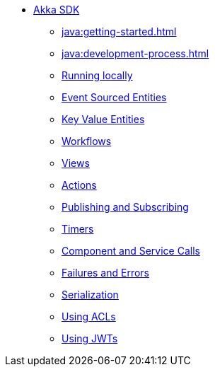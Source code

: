 ** xref:java:index.adoc[Akka SDK]
*** xref:java:getting-started.adoc[]
*** xref:java:development-process.adoc[]
*** xref:java:running-locally.adoc[Running locally]
*** xref:java:event-sourced-entities.adoc[Event Sourced Entities]
*** xref:java:key-value-entities.adoc[Key Value Entities]
*** xref:java:workflows.adoc[Workflows]
*** xref:java:views.adoc[Views]
*** xref:java:actions.adoc[Actions]
*** xref:java:actions-publishing-subscribing.adoc[Publishing and Subscribing]
*** xref:java:timers.adoc[Timers]
*** xref:java:component-and-service-calls.adoc[Component and Service Calls]
*** xref:java:failures-and-errors.adoc[Failures and Errors]
*** xref:java:serialization.adoc[Serialization]
*** xref:java:access-control.adoc[Using ACLs]
*** xref:java:using-jwts.adoc[Using JWTs]
